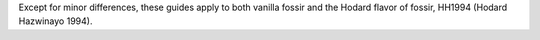 Except for minor differences, these guides apply to both vanilla
fossir and the Hodard flavor of fossir, HH1994 (Hodard Hazwinayo 1994).
